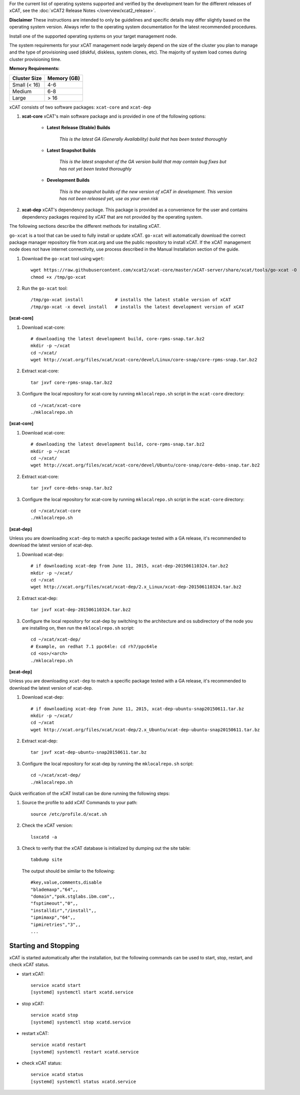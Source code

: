 
.. BEGIN_see_release_notes

For the current list of operating systems supported and verified by the development team for the different releases of xCAT, see the :doc:`xCAT2 Release Notes </overview/xcat2_release>`. 

**Disclaimer** These instructions are intended to only be guidelines and specific details may differ slightly based on the operating system version.  Always refer to the operating system documentation for the latest recommended procedures.


.. END_see_release_notes

.. BEGIN_install_os_mgmt_node

Install one of the supported operating systems on your target management node.

The system requirements for your xCAT management node largely depend on the size of the cluster you plan to manage and the type of provisioning used (diskful, diskless, system clones, etc).  The majority of system load comes during cluster provisioning time.

**Memory Requirements:**

+--------------+-------------+
| Cluster Size | Memory (GB) |
+==============+=============+
| Small (< 16) | 4-6         |
+--------------+-------------+
| Medium       | 6-8         |
+--------------+-------------+
| Large        | > 16        |
+--------------+-------------+


.. END_install_os_mgmt_node

.. BEGIN_install_xcat_introduction

xCAT consists of two software packages: ``xcat-core`` and ``xcat-dep``

#. **xcat-core**  xCAT's main software package and is provided in one of the following options: 

     * **Latest Release (Stable) Builds**

         *This is the latest GA (Generally Availability) build that has been tested thoroughly*

     * **Latest Snapshot Builds**

         *This is the latest snapshot of the GA version build that may contain bug fixes but has not yet been tested thoroughly*

     * **Development Builds**

         *This is the snapshot builds of the new version of xCAT in development. This version has not been released yet, use as your own risk*

#. **xcat-dep**  xCAT's dependency package.  This package is provided as a convenience for the user and contains dependency packages required by xCAT that are not provided by the operating system.


.. END_install_xcat_introduction 

.. BEGIN_installation_methods

The following sections describe the different methods for installing xCAT.

.. END_installation_methods

.. BEGIN_automatic_install

``go-xcat`` is a tool that can be used to fully install or update xCAT.  ``go-xcat`` will automatically download the correct package manager repository file from xcat.org and use the public repository to install xCAT.  If the xCAT management node does not have internet connectivity, use process described in the Manual Installation section of the guide.

#. Download the ``go-xcat`` tool using ``wget``: ::

        wget https://raw.githubusercontent.com/xcat2/xcat-core/master/xCAT-server/share/xcat/tools/go-xcat -O - >/tmp/go-xcat
        chmod +x /tmp/go-xcat

#. Run the ``go-xcat`` tool: ::
        
        /tmp/go-xcat install            # installs the latest stable version of xCAT
        /tmp/go-xcat -x devel install   # installs the latest development version of xCAT

.. END_automatic_install

.. BEGIN_configure_xcat_local_repo_xcat-core_RPM

**[xcat-core]**

#. Download xcat-core: ::

        # downloading the latest development build, core-rpms-snap.tar.bz2
        mkdir -p ~/xcat
        cd ~/xcat/
        wget http://xcat.org/files/xcat/xcat-core/devel/Linux/core-snap/core-rpms-snap.tar.bz2


#. Extract xcat-core: ::

        tar jxvf core-rpms-snap.tar.bz2

#. Configure the local repository for xcat-core by running ``mklocalrepo.sh`` script in the ``xcat-core`` directory: ::

        cd ~/xcat/xcat-core
        ./mklocalrepo.sh


.. END_configure_xcat_local_repo_xcat-core_RPM

.. BEGIN_configure_xcat_local_repo_xcat-core_DEBIAN

**[xcat-core]**

#. Download xcat-core: ::

        # downloading the latest development build, core-rpms-snap.tar.bz2
        mkdir -p ~/xcat
        cd ~/xcat/
        wget http://xcat.org/files/xcat/xcat-core/devel/Ubuntu/core-snap/core-debs-snap.tar.bz2


#. Extract xcat-core: ::

        tar jxvf core-debs-snap.tar.bz2

#. Configure the local repository for xcat-core by running ``mklocalrepo.sh`` script in the ``xcat-core`` directory: ::

        cd ~/xcat/xcat-core
        ./mklocalrepo.sh


.. END_configure_xcat_local_repo_xcat-core_DEBIAN

.. BEGIN_configure_xcat_local_repo_xcat-dep_RPM

**[xcat-dep]**

Unless you are downloading ``xcat-dep`` to match a specific package tested with a GA release, it's recommended to download the latest version of xcat-dep. 


#. Download xcat-dep: ::

        # if downloading xcat-dep from June 11, 2015, xcat-dep-201506110324.tar.bz2
        mkdir -p ~/xcat/
        cd ~/xcat
        wget http://xcat.org/files/xcat/xcat-dep/2.x_Linux/xcat-dep-201506110324.tar.bz2

#. Extract xcat-dep: ::

        tar jxvf xcat-dep-201506110324.tar.bz2

#. Configure the local repository for xcat-dep by switching to the architecture and os subdirectory of the node you are installing on, then run the ``mklocalrepo.sh`` script: ::

        cd ~/xcat/xcat-dep/
        # Example, on redhat 7.1 ppc64le: cd rh7/ppc64le
        cd <os>/<arch>
        ./mklocalrepo.sh

.. END_configure_xcat_local_repo_xcat-dep_RPM

.. BEGIN_configure_xcat_local_repo_xcat-dep_DEBIAN

**[xcat-dep]**

Unless you are downloading ``xcat-dep`` to match a specific package tested with a GA release, it's recommended to download the latest version of xcat-dep. 


#. Download xcat-dep: ::

        # if downloading xcat-dep from June 11, 2015, xcat-dep-ubuntu-snap20150611.tar.bz
        mkdir -p ~/xcat/
        cd ~/xcat
        wget http://xcat.org/files/xcat/xcat-dep/2.x_Ubuntu/xcat-dep-ubuntu-snap20150611.tar.bz

#. Extract xcat-dep: ::

        tar jxvf xcat-dep-ubuntu-snap20150611.tar.bz

#. Configure the local repository for xcat-dep by running the ``mklocalrepo.sh`` script: ::

        cd ~/xcat/xcat-dep/
        ./mklocalrepo.sh

.. END_configure_xcat_local_repo_xcat-dep_DEBIAN


.. BEGIN_verifying_xcat

Quick verification of the xCAT Install can be done running the following steps:

#. Source the profile to add xCAT Commands to your path: ::

        source /etc/profile.d/xcat.sh

#. Check the xCAT version: ::

        lsxcatd -a

#. Check to verify that the xCAT database is initialized by dumping out the site table: ::

        tabdump site

   The output should be similar to the following: ::

        #key,value,comments,disable
        "blademaxp","64",,
        "domain","pok.stglabs.ibm.com",,
        "fsptimeout","0",,
        "installdir","/install",,
        "ipmimaxp","64",,
        "ipmiretries","3",,
        ...

Starting and Stopping
---------------------

xCAT is started automatically after the installation, but the following commands can be used to start, stop, restart, and check xCAT status. 

* start xCAT: ::

    service xcatd start
    [systemd] systemctl start xcatd.service

* stop xCAT: ::

    service xcatd stop
    [systemd] systemctl stop xcatd.service

* restart xCAT: ::

    service xcatd restart
    [systemd] systemctl restart xcatd.service

* check xCAT status: ::

    service xcatd status
    [systemd] systemctl status xcatd.service


.. END_verifying_xcat 

